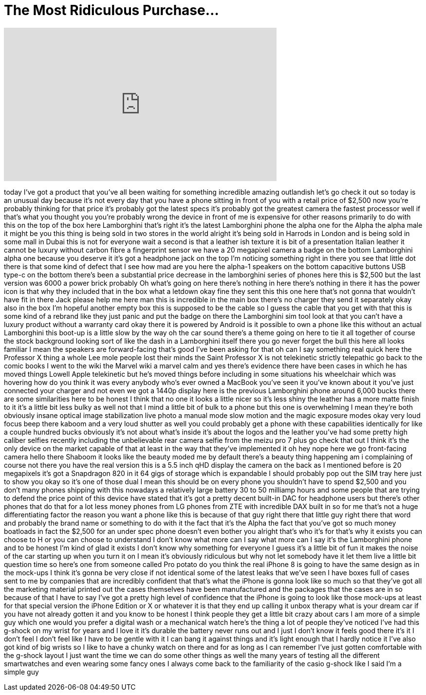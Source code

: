 = The Most Ridiculous Purchase...
:published_at: 2017-09-13
:hp-alt-title: The Most Ridiculous Purchase...
:hp-image: https://i.ytimg.com/vi/AU-jn17V7zk/maxresdefault.jpg


++++
<iframe width="560" height="315" src="https://www.youtube.com/embed/AU-jn17V7zk?rel=0" frameborder="0" allow="autoplay; encrypted-media" allowfullscreen></iframe>
++++

today I've got a product that you've all
been waiting for something incredible
amazing outlandish
let's go check it out
so today is an unusual day because it's
not every day that you have a phone
sitting in front of you with a retail
price of $2,500 now you're probably
thinking for that price it's probably
got the latest specs it's probably got
the greatest camera the fastest
processor well if that's what you
thought you you're probably wrong the
device in front of me is expensive for
other reasons primarily to do with this
on the top of the box here Lamborghini
that's right it's the latest Lamborghini
phone the alpha one for the Alpha the
alpha male it might be you this thing is
being sold in two stores in the world
alright it's being sold in Harrods in
London and is being sold in some mall in
Dubai this is not for everyone wait a
second is that a leather ish texture it
is bit of a presentation Italian leather
it cannot be luxury without carbon fibre
a fingerprint sensor we have a 20
megapixel camera a badge on the bottom
Lamborghini alpha one because you
deserve it it's got a headphone jack on
the top I'm noticing something right in
there you see that little dot there is
that some kind of defect that I see
how mad are you here the alpha-1
speakers on the bottom capacitive
buttons USB type-c on the bottom there's
been a substantial price decrease in the
lamborghini series of phones here this
is $2,500 but the last version was 6000
a power brick probably Oh what's going
on here there's nothing in here there's
nothing in there it has the power icon
is that why they included that in the
box what a letdown okay fine they sent
this this one here that's not gonna that
wouldn't have fit in there
Jack please help me here man this is
incredible in the main box there's no
charger they send it separately okay
also in the box I'm hopeful another
empty box this is supposed to be the
cable so I guess the cable that you get
with that this is some kind of a rebrand
like they just panic and put the badge
on there the Lamborghini sim tool look
at that you can't have a luxury product
without a warranty card okay there it is
powered by Android is it possible to own
a phone like this without an actual
Lamborghini this boot-up is a little
slow by the way
oh the car sound there's a theme going
on here to tie it all together
of course the stock background looking
sort of like the dash in a Lamborghini
itself there you go
never forget the bull this here all
looks familiar
I mean the speakers are forward-facing
that's good I've been asking for that oh
can I say something real quick here
the Professor X thing a whole Lee mole
people lost their minds the Saint
Professor X is not telekinetic strictly
telepathic go back to the comic books I
went to the wiki the Marvel wiki a
marvel calm and yes there's evidence
there have been cases in which he has
moved things Lowell Apple telekinetic
but he's moved things before including
in some situations his wheelchair which
was hovering how do you think it was
every anybody who's ever owned a MacBook
you've seen it you've known about it
you've just connected your charger and
not even we got a 1440p display here is
the previous Lamborghini phone around
6,000 bucks there are some similarities
here to be honest I think that no one it
looks a little nicer so it's less shiny
the leather has a more matte finish to
it it's a little bit less bulky as well
not that I mind a little bit of bulk to
a phone but this one is overwhelming I
mean they're both obviously insane
optical image stabilization live photo a
manual mode slow motion and the magic
exposure modes okay very loud focus beep
there kaboom and a very loud shutter as
well you could probably get a phone with
these capabilities identically for like
a couple hundred bucks obviously it's
not about what's inside it's about the
logos and the leather you've had some
pretty high caliber selfies recently
including the unbelievable rear camera
selfie from the meizu pro 7 plus go
check that out I think it's the only
device on the market capable of that at
least in the way that they've
implemented it
oh hey nope
here we go front-facing camera hello
there Shaboom
it looks like the beauty moded me by
default there's a beauty thing happening
am i complaining of course not there you
have the real version this is a 5.5 inch
qHD display the camera on the back as I
mentioned before is 20 megapixels it's
got a Snapdragon 820 in it 64 gigs of
storage which is expandable
I should probably pop out the SIM tray
here just to show you okay so it's one
of those dual I mean this should be on
every phone you shouldn't have to spend
$2,500 and you don't many phones
shipping with this nowadays a relatively
large battery 30 to 50 milliamp hours
and some people that are trying to
defend the price point of this device
have stated that it's got a pretty
decent built-in DAC for headphone users
but there's other phones that do that
for a lot less money phones from LG
phones from ZTE with incredible DAX
built in so for me that's not a huge
differentiating factor the reason you
want a phone like this is because of
that guy right there that little guy
right there that word and probably the
brand name or something to do with it
the fact that it's the Alpha the fact
that you've got so much money boatloads
in fact the $2,500 for an under spec
phone doesn't even bother you alright
that's who it's for that's why it exists
you can choose to H or you can choose to
understand I don't know what more can I
say
what more can I say it's the Lamborghini
phone and to be honest I'm kind of glad
it exists I don't know why something for
everyone I guess it's a little bit of
fun it makes the noise of the car
starting up when you turn it on I mean
it's obviously ridiculous but why not
let somebody have it let them live a
little bit question time so here's one
from someone called Pro potato
do you think the real iPhone 8 is going
to have the same design as in the
mock-ups I think it's gonna be very
close if not identical some of the
latest leaks that we've seen I have
boxes full of cases sent to me by
companies that are incredibly confident
that that's what the iPhone is gonna
look like so much so that they've got
all the marketing material printed out
the cases themselves have been
manufactured and the packages that the
cases are in so because of that I have
to say I've got a pretty high level of
confidence that the iPhone is going to
look like those mock-ups at least for
that special version the iPhone Edition
or X or whatever it is that they end up
calling it unbox therapy what is your
dream car if you have not already gotten
it and you know to be honest I think
people they get a little bit crazy about
cars I am more of a simple guy which one
would you prefer a digital wash or a
mechanical watch here's the thing a lot
of people they've noticed I've had this
g-shock on my wrist for years and I love
it it's durable the battery never runs
out and I just I don't know it feels
good there it's it I don't feel I don't
feel like I have to be gentle with it I
can bang it against things and it's
light enough that I hardly notice it
I've also got kind of big wrists so I
like to have a chunky watch on there and
for as long as I can remember I've just
gotten comfortable with the g-shock
layout I just want the time we can do
some other things as well the many years
of testing all the different
smartwatches and even wearing some fancy
ones I always come back to the
familiarity of the casio g-shock like I
said I'm a simple guy
